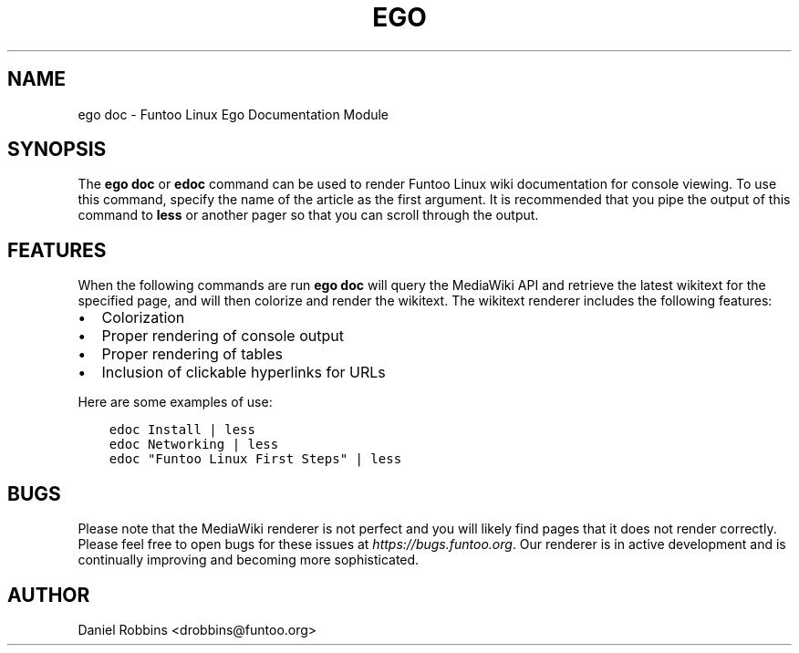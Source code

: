 .\" Man page generated from reStructuredText.
.
.TH EGO DOC 1 "" "2.7.3" "Funtoo Linux Core System"
.SH NAME
ego doc \- Funtoo Linux Ego Documentation Module
.
.nr rst2man-indent-level 0
.
.de1 rstReportMargin
\\$1 \\n[an-margin]
level \\n[rst2man-indent-level]
level margin: \\n[rst2man-indent\\n[rst2man-indent-level]]
-
\\n[rst2man-indent0]
\\n[rst2man-indent1]
\\n[rst2man-indent2]
..
.de1 INDENT
.\" .rstReportMargin pre:
. RS \\$1
. nr rst2man-indent\\n[rst2man-indent-level] \\n[an-margin]
. nr rst2man-indent-level +1
.\" .rstReportMargin post:
..
.de UNINDENT
. RE
.\" indent \\n[an-margin]
.\" old: \\n[rst2man-indent\\n[rst2man-indent-level]]
.nr rst2man-indent-level -1
.\" new: \\n[rst2man-indent\\n[rst2man-indent-level]]
.in \\n[rst2man-indent\\n[rst2man-indent-level]]u
..
.SH SYNOPSIS
.sp
The \fBego doc\fP or \fBedoc\fP command can be used to render Funtoo Linux wiki documentation for console viewing. To use
this command, specify the name of the article as the first argument. It is recommended that you pipe the output of this
command to \fBless\fP or another pager so that you can scroll through the output.
.SH FEATURES
.sp
When the following commands are run \fBego doc\fP will query the MediaWiki API and retrieve the latest wikitext for the
specified page, and will then colorize and render the wikitext. The wikitext renderer includes the following features:
.INDENT 0.0
.IP \(bu 2
Colorization
.IP \(bu 2
Proper rendering of console output
.IP \(bu 2
Proper rendering of tables
.IP \(bu 2
Inclusion of clickable hyperlinks for URLs
.UNINDENT
.sp
Here are some examples of use:
.INDENT 0.0
.INDENT 3.5
.sp
.nf
.ft C
edoc Install | less
edoc Networking | less
edoc "Funtoo Linux First Steps" | less
.ft P
.fi
.UNINDENT
.UNINDENT
.SH BUGS
.sp
Please note that the MediaWiki renderer is not perfect and you will likely find pages that it does not render correctly.
Please feel free to open bugs for these issues at \fI\%https://bugs.funtoo.org\fP\&. Our renderer is in active development and is
continually improving and becoming more sophisticated.
.SH AUTHOR
Daniel Robbins <drobbins@funtoo.org>
.\" Generated by docutils manpage writer.
.
